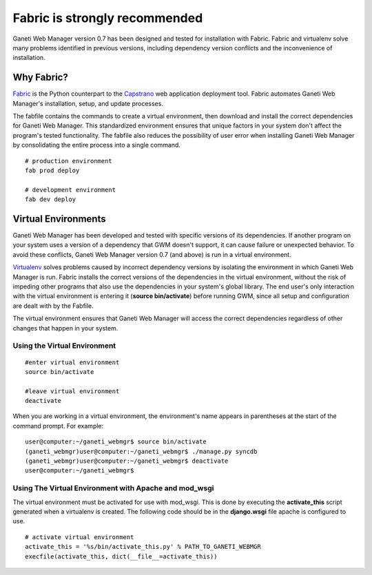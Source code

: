 Fabric is strongly recommended
==============================

Ganeti Web Manager version 0.7 has been designed and tested for
installation with Fabric. Fabric and virtualenv solve many problems
identified in previous versions, including dependency version conflicts
and the inconvenience of installation.

Why Fabric?
-----------

`Fabric <http://docs.fabfile.org/>`_ is the Python
counterpart to the
`Capstrano <https://github.com/capistrano/capistrano/wiki>`_ web
application deployment tool. Fabric automates Ganeti Web Manager's
installation, setup, and update processes.

The fabfile contains the commands to create a virtual environment, then
download and install the correct dependencies for Ganeti Web Manager.
This standardized environment ensures that unique factors in your system
don't affect the program's tested functionality. The fabfile also
reduces the possibility of user error when installing Ganeti Web Manager
by consolidating the entire process into a single command.

::

    # production environment
    fab prod deploy

    # development environment
    fab dev deploy

Virtual Environments
--------------------

Ganeti Web Manager has been developed and tested with specific versions
of its dependencies. If another program on your system uses a version of a
dependency that GWM doesn't support, it can cause failure or unexpected
behavior. To avoid these conflicts, Ganeti Web Manager version 0.7 (and above)
is run in a virtual environment.

`Virtualenv <http://www.virtualenv.org/en/latest/>`_ solves problems
caused by incorrect dependency versions by isolating the environment in
which Ganeti Web Manager is run. Fabric installs the correct versions of
the dependencies in the virtual environment, without the risk of
impeding other programs that also use the dependencies in your system's
global library. The end user's only interaction with the virtual
environment is entering it (**source bin/activate**) before running GWM,
since all setup and configuration are dealt with by the Fabfile.

The virtual environment ensures that Ganeti Web Manager will access the
correct dependencies regardless of other changes that happen in your
system.

Using the Virtual Environment
~~~~~~~~~~~~~~~~~~~~~~~~~~~~~

::

    #enter virtual environment 
    source bin/activate

    #leave virtual environment
    deactivate

When you are working in a virtual environment, the environment's name
appears in parentheses at the start of the command prompt. For example:

::

    user@computer:~/ganeti_webmgr$ source bin/activate
    (ganeti_webmgr)user@computer:~/ganeti_webmgr$ ./manage.py syncdb
    (ganeti_webmgr)user@computer:~/ganeti_webmgr$ deactivate
    user@computer:~/ganeti_webmgr$ 

Using The Virtual Environment with Apache and mod\_wsgi
~~~~~~~~~~~~~~~~~~~~~~~~~~~~~~~~~~~~~~~~~~~~~~~~~~~~~~~

The virtual environment must be activated for use with mod\_wsgi. This
is done by executing the **activate\_this** script generated when a
virtualenv is created. The following code should be in the
**django.wsgi** file apache is configured to use.

::

    # activate virtual environment
    activate_this = '%s/bin/activate_this.py' % PATH_TO_GANETI_WEBMGR
    execfile(activate_this, dict(__file__=activate_this))
